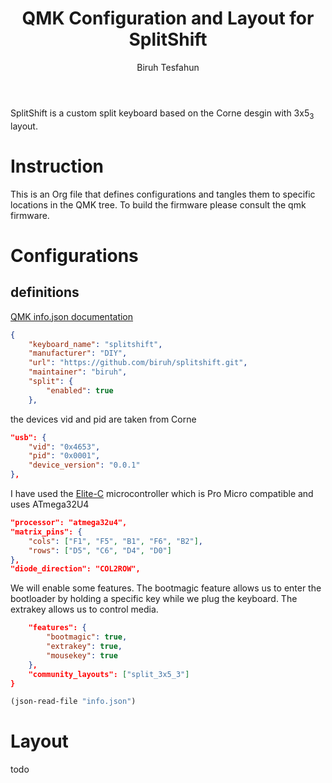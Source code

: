 #+title: QMK Configuration and Layout for SplitShift
#+author: Biruh Tesfahun

SplitShift is a custom split keyboard based on the Corne desgin with 3x5_3 layout.

* Instruction

This is an Org file that defines configurations and tangles them to specific locations in the QMK tree. To build the firmware please consult the qmk firmware.

* Configurations

** definitions
[[https://github.com/qmk/qmk_firmware/blob/master/docs/reference_info_json.md][QMK info.json documentation]]
#+BEGIN_SRC json :tangle info.json
{
    "keyboard_name": "splitshift",
    "manufacturer": "DIY",
    "url": "https://github.com/biruh/splitshift.git",
    "maintainer": "biruh",
    "split": {
        "enabled": true
    },
#+END_SRC

the devices vid and pid are taken from Corne
#+BEGIN_SRC json :tangle info.json
    "usb": {
        "vid": "0x4653",
        "pid": "0x0001",
        "device_version": "0.0.1"
    },
#+END_SRC

I have used the [[https://deskthority.net/wiki/Elite-C][Elite-C]] microcontroller which is Pro Micro compatible and uses ATmega32U4
#+BEGIN_SRC json :tangle info.json
    "processor": "atmega32u4",
    "matrix_pins": {
        "cols": ["F1", "F5", "B1", "F6", "B2"],
        "rows": ["D5", "C6", "D4", "D0"]
    },
    "diode_direction": "COL2ROW",
#+END_SRC

We will enable some features. The bootmagic feature allows us to enter the bootloader by holding a specific key while we plug the keyboard. The extrakey allows us to control media.
#+BEGIN_SRC json :tangle info.json
    "features": {
        "bootmagic": true,
        "extrakey": true,
        "mousekey": true
    },
    "community_layouts": ["split_3x5_3"]
}
#+END_SRC

#+BEGIN_SRC emacs-lisp  :var tangle=(org-babel-tangle)
(json-read-file "info.json")
#+END_SRC

#+RESULTS:
: ((keyboard_name . splitshift) (manufacturer . DIY) (url . https://github.com/biruh/splitshift.git) (maintainer . biruh) (split (enabled . t)) (usb (vid . 0x4653) (pid . 0x0001) (device_version . 0.0.1)) (processor . atmega32u4) (matrix_pins (cols . [F1 F5 B1 F6 B2]) (rows . [D5 C6 D4 D0])) (diode_direction . COL2ROW) (features (bootmagic . t) (extrakey . t) (mousekey . t)) (community_layouts . [split_3x5_3]))

* Layout

todo
